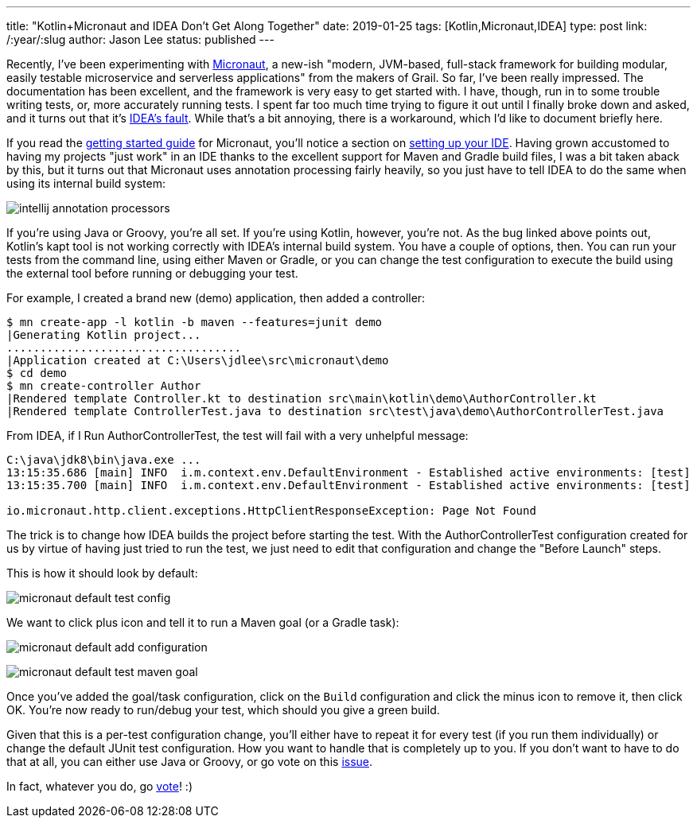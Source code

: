 ---
title: "Kotlin+Micronaut and IDEA Don't Get Along Together"
date: 2019-01-25
tags: [Kotlin,Micronaut,IDEA]
type: post
link: /:year/:slug
author: Jason Lee
status: published
---

Recently, I've been experimenting with http://micronaut.io[Micronaut], a new-ish "modern, JVM-based, full-stack framework
for building modular, easily testable microservice and serverless applications" from the makers of Grail. So far, I've
been really impressed. The documentation has been excellent, and the framework is very easy to get started with. I have,
though, run in to some trouble writing tests, or, more accurately running tests. I spent far too much time trying to figure
it out until I finally broke down and asked, and it turns out that it's https://youtrack.jetbrains.com/issue/KT-15040[IDEA's fault].
While that's a bit annoying, there is a workaround, which I'd like to document briefly here.

// more

If you read the https://docs.micronaut.io/latest/guide/index.html[getting started guide] for Micronaut, you'll notice a
section on https://docs.micronaut.io/latest/guide/index.html#ideSetup[setting up your IDE]. Having grown accustomed to
having my projects "just work" in an IDE thanks to the excellent support for Maven and Gradle build files, I was a bit taken
aback by this, but it turns out that Micronaut uses annotation processing fairly heavily, so you just have to tell IDEA
to do the same when using its internal build system:

image:/images/2019/intellij-annotation-processors.png[]

If you're using Java or Groovy, you're all set. If you're using Kotlin, however, you're not. As the bug linked above points
out, Kotlin's kapt tool is not working correctly with IDEA's internal build system. You have a couple of options, then.
You can run your tests from the command line, using either Maven or Gradle, or you can change the test configuration to
execute the build using the external tool before running or debugging your test.

For example, I created a brand new (demo) application, then added a controller:

[source,bash]
----
$ mn create-app -l kotlin -b maven --features=junit demo
|Generating Kotlin project...
...................................
|Application created at C:\Users\jdlee\src\micronaut\demo
$ cd demo
$ mn create-controller Author
|Rendered template Controller.kt to destination src\main\kotlin\demo\AuthorController.kt
|Rendered template ControllerTest.java to destination src\test\java\demo\AuthorControllerTest.java
----

From IDEA, if I Run AuthorControllerTest, the test will fail with a very unhelpful message:

[source]
----
C:\java\jdk8\bin\java.exe ...
13:15:35.686 [main] INFO  i.m.context.env.DefaultEnvironment - Established active environments: [test]
13:15:35.700 [main] INFO  i.m.context.env.DefaultEnvironment - Established active environments: [test]

io.micronaut.http.client.exceptions.HttpClientResponseException: Page Not Found

----

The trick is to change how IDEA builds the project before starting the test. With the AuthorControllerTest configuration
created for us by virtue of having just tried to run the test, we just need to edit that configuration and change the
"Before Launch" steps.

This is how it should look by default:

image:/images/2019/micronaut-default-test-config.png[]

We want to click plus icon and tell it to run a Maven goal (or a Gradle task):

image:/images/2019/micronaut-default-add-configuration.png[]

image:/images/2019/micronaut-default-test-maven-goal.png[]

Once you've added the goal/task configuration, click on the `Build` configuration and click the minus icon to remove it,
then click OK. You're now ready to run/debug your test, which should you give a green build.

Given that this is a per-test configuration change, you'll either have to repeat it for every test (if you run them
individually) or change the default JUnit test configuration. How you want to handle that is completely up to you. If you
don't want to have to do that at all, you can either use Java or Groovy, or go vote on this
https://youtrack.jetbrains.com/issue/KT-15040[issue].

In fact, whatever you do, go https://youtrack.jetbrains.com/issue/KT-15040[vote]! :)
